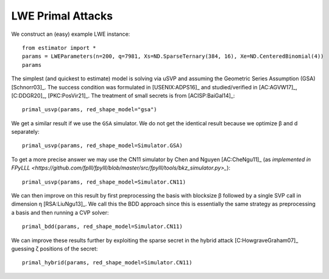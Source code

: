 .. _LWE Primal Attacks:

LWE Primal Attacks
==================

We construct an (easy) example LWE instance::

    from estimator import *
    params = LWEParameters(n=200, q=7981, Xs=ND.SparseTernary(384, 16), Xe=ND.CenteredBinomial(4))
    params

The simplest (and quickest to estimate) model is solving via uSVP and assuming the Geometric Series
Assumption (GSA) [Schnorr03]_. The success condition was formulated in [USENIX:ADPS16]_ and
studied/verified in [AC:AGVW17]_, [C:DDGR20]_, [PKC:PosVir21]_. The treatment of small secrets is
from [ACISP:BaiGal14]_::

    primal_usvp(params, red_shape_model="gsa")

We get a similar result if we use the ``GSA`` simulator. We do not get the identical result because
we optimize β and d separately::

    primal_usvp(params, red_shape_model=Simulator.GSA)

To get a more precise answer we may use the CN11 simulator by Chen and Nguyen [AC:CheNgu11]_ (as
`implemented in FPyLLL
<https://github.com/fplll/fpylll/blob/master/src/fpylll/tools/bkz_simulator.py>_`)::

    primal_usvp(params, red_shape_model=Simulator.CN11)

We can then improve on this result by first preprocessing the basis with blocksize β followed by a
single SVP call in dimension η [RSA:LiuNgu13]_. We call this the BDD approach since this is
essentially the same strategy as preprocessing a basis and then running a CVP solver::

    primal_bdd(params, red_shape_model=Simulator.CN11)

We can improve these results further by exploiting the sparse secret in the hybrid attack
[C:HowgraveGraham07]_ guessing ζ positions of the secret::

    primal_hybrid(params, red_shape_model=Simulator.CN11)
                        
